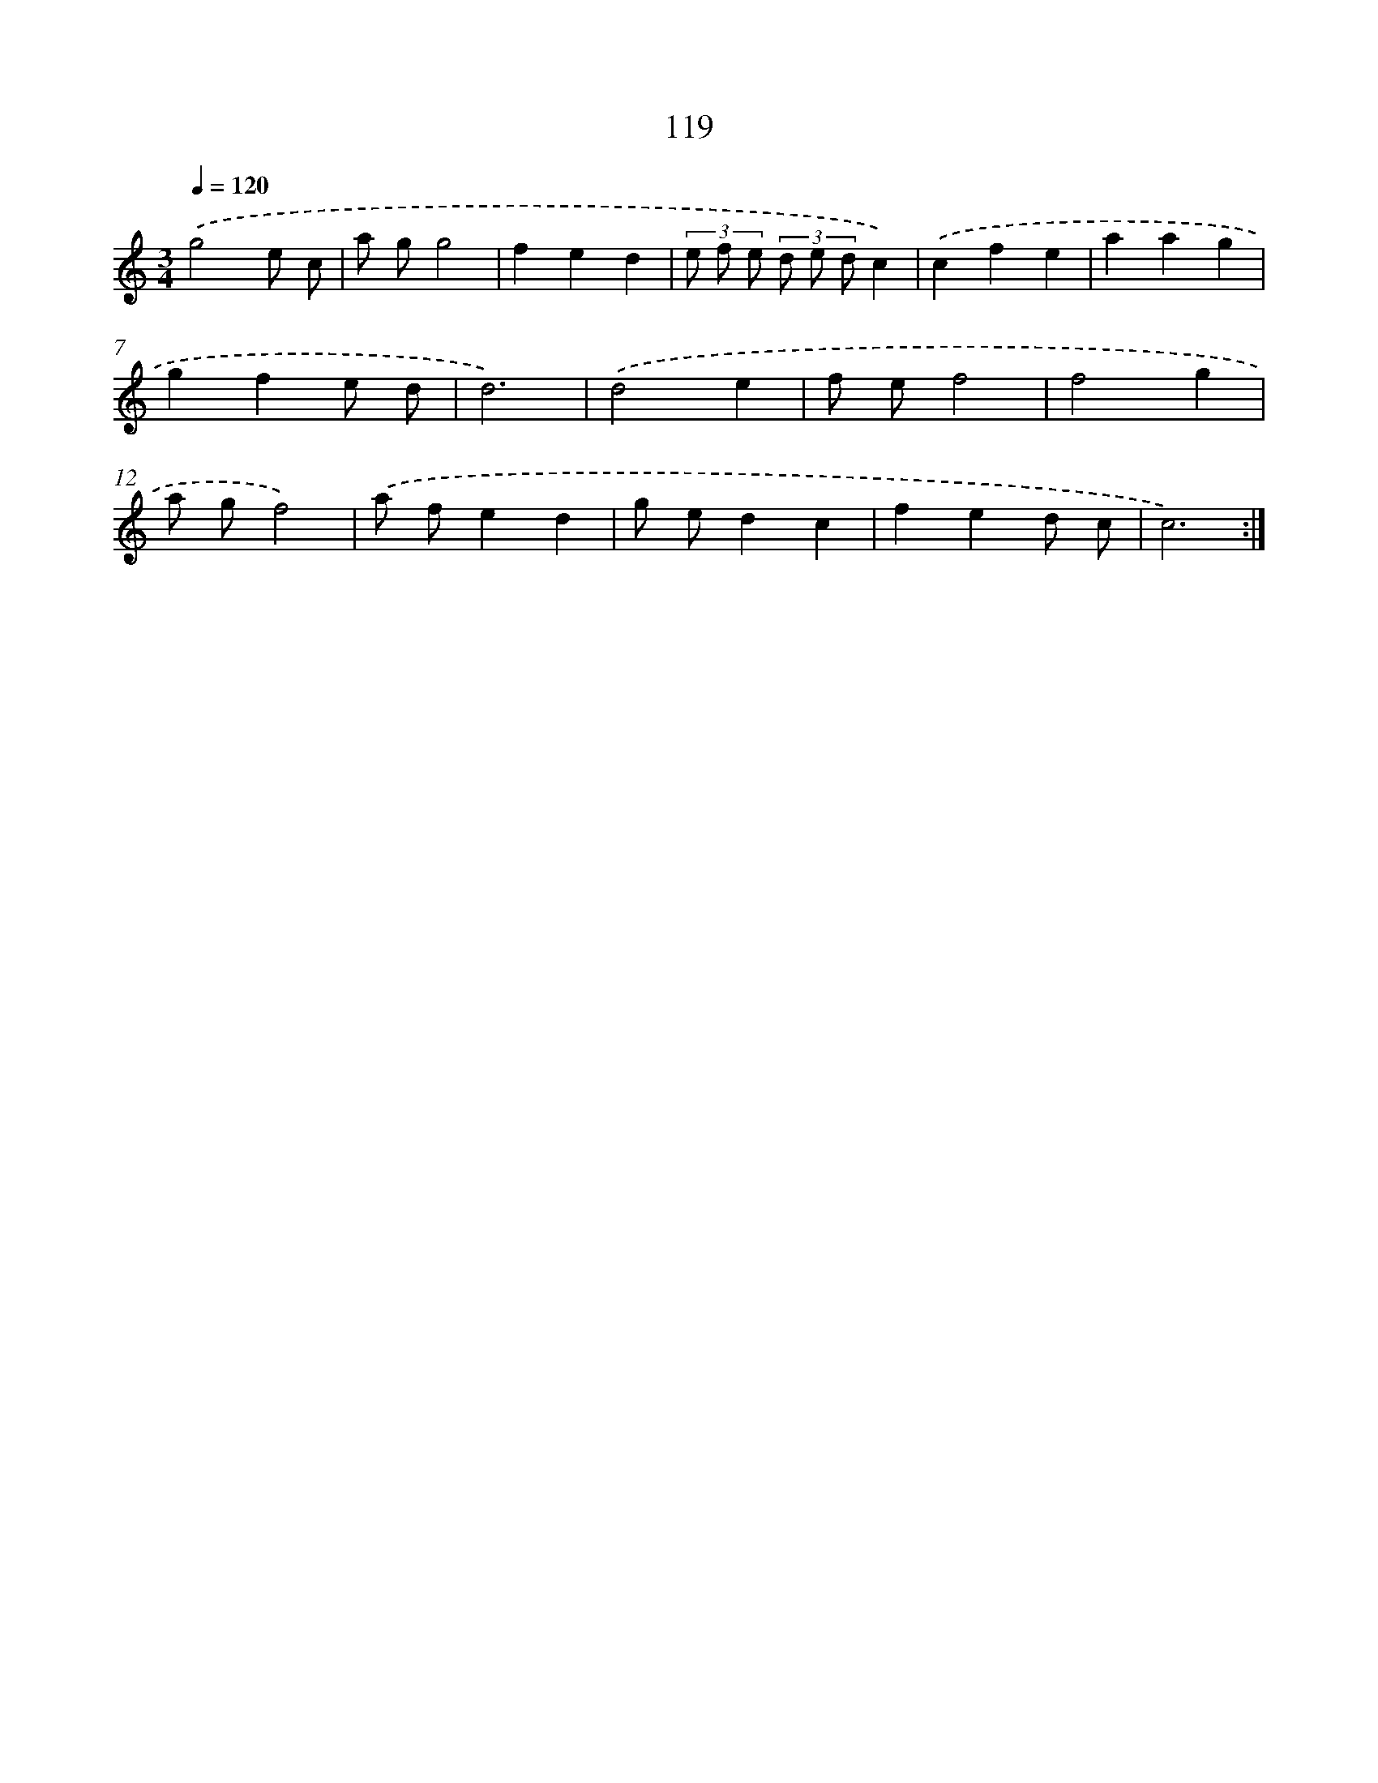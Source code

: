 X: 12816
T: 119
%%abc-version 2.0
%%abcx-abcm2ps-target-version 5.9.1 (29 Sep 2008)
%%abc-creator hum2abc beta
%%abcx-conversion-date 2018/11/01 14:37:28
%%humdrum-veritas 4266751826
%%humdrum-veritas-data 3244153861
%%continueall 1
%%barnumbers 0
L: 1/8
M: 3/4
Q: 1/4=120
K: C clef=treble
.('g4e c |
a gg4 |
f2e2d2 |
(3e f e (3d e dc2) |
.('c2f2e2 |
a2a2g2 |
g2f2e d |
d6) |
.('d4e2 |
f ef4 |
f4g2 |
a gf4) |
.('a fe2d2 |
g ed2c2 |
f2e2d c |
c6) :|]
